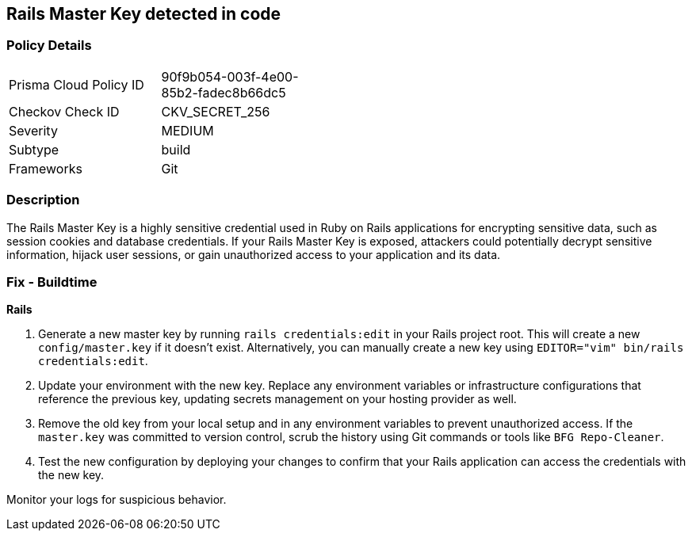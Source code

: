 == Rails Master Key detected in code


=== Policy Details

[width=45%]
[cols="1,1"]
|===
|Prisma Cloud Policy ID
|90f9b054-003f-4e00-85b2-fadec8b66dc5

|Checkov Check ID
|CKV_SECRET_256

|Severity
|MEDIUM

|Subtype
|build

|Frameworks
|Git

|===


=== Description

The Rails Master Key is a highly sensitive credential used in Ruby on Rails applications for encrypting sensitive data, such as session cookies and database credentials. If your Rails Master Key is exposed, attackers could potentially decrypt sensitive information, hijack user sessions, or gain unauthorized access to your application and its data.

=== Fix - Buildtime

*Rails*

1. Generate a new master key by running `rails credentials:edit` in your Rails project root. This will create a new `config/master.key` if it doesn't exist. Alternatively, you can manually create a new key using `EDITOR="vim" bin/rails credentials:edit`.

2. Update your environment with the new key. Replace any environment variables or infrastructure configurations that reference the previous key, updating secrets management on your hosting provider as well.

3. Remove the old key from your local setup and in any environment variables to prevent unauthorized access. If the `master.key` was committed to version control, scrub the history using Git commands or tools like `BFG Repo-Cleaner`.

4. Test the new configuration by deploying your changes to confirm that your Rails application can access the credentials with the new key. 

Monitor your logs for suspicious behavior.
